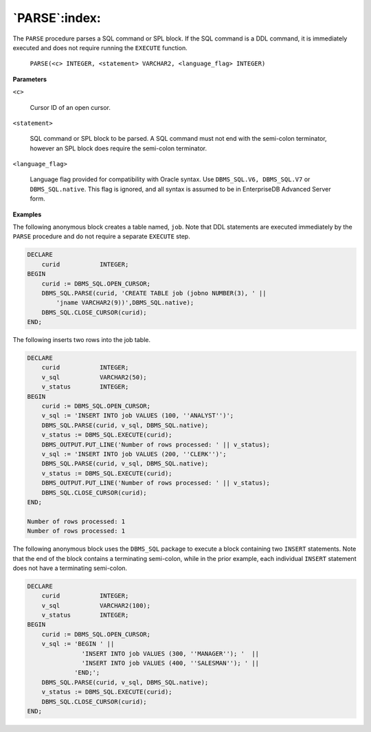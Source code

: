 .. raw:: latex

   \newpage

`PARSE`:index:
--------------

The ``PARSE`` procedure parses a SQL command or SPL block. If the SQL
command is a DDL command, it is immediately executed and does not
require running the ``EXECUTE`` function.

    ``PARSE(<c> INTEGER, <statement> VARCHAR2, <language_flag> INTEGER)``

**Parameters**

``<c>``

    Cursor ID of an open cursor.

``<statement>``

    SQL command or SPL block to be parsed. A SQL command must not end with
    the semi-colon terminator, however an SPL block does require the
    semi-colon terminator.

``<language_flag>``

    Language flag provided for compatibility with Oracle syntax. Use
    ``DBMS_SQL.V6, DBMS_SQL.V7`` or ``DBMS_SQL.native``. This flag is ignored,
    and all syntax is assumed to be in EnterpriseDB Advanced Server form.

**Examples**

The following anonymous block creates a table named, ``job``. Note that DDL
statements are executed immediately by the ``PARSE`` procedure and do not
require a separate ``EXECUTE`` step.

.. code-block:: text

    DECLARE
        curid           INTEGER;
    BEGIN
        curid := DBMS_SQL.OPEN_CURSOR;
        DBMS_SQL.PARSE(curid, 'CREATE TABLE job (jobno NUMBER(3), ' ||
            'jname VARCHAR2(9))',DBMS_SQL.native);
        DBMS_SQL.CLOSE_CURSOR(curid);
    END;

The following inserts two rows into the job table.

.. code-block:: text

    DECLARE
        curid           INTEGER;
        v_sql           VARCHAR2(50);
        v_status        INTEGER;
    BEGIN
        curid := DBMS_SQL.OPEN_CURSOR;
        v_sql := 'INSERT INTO job VALUES (100, ''ANALYST'')';
        DBMS_SQL.PARSE(curid, v_sql, DBMS_SQL.native);
        v_status := DBMS_SQL.EXECUTE(curid);
        DBMS_OUTPUT.PUT_LINE('Number of rows processed: ' || v_status);
        v_sql := 'INSERT INTO job VALUES (200, ''CLERK'')';
        DBMS_SQL.PARSE(curid, v_sql, DBMS_SQL.native);
        v_status := DBMS_SQL.EXECUTE(curid);
        DBMS_OUTPUT.PUT_LINE('Number of rows processed: ' || v_status);
        DBMS_SQL.CLOSE_CURSOR(curid);
    END;

    Number of rows processed: 1
    Number of rows processed: 1

The following anonymous block uses the ``DBMS_SQL`` package to execute a
block containing two ``INSERT`` statements. Note that the end of the block
contains a terminating semi-colon, while in the prior example, each
individual ``INSERT`` statement does not have a terminating semi-colon.

.. code-block:: text

    DECLARE
        curid           INTEGER;
        v_sql           VARCHAR2(100);
        v_status        INTEGER;
    BEGIN
        curid := DBMS_SQL.OPEN_CURSOR;
        v_sql := 'BEGIN ' ||
                   'INSERT INTO job VALUES (300, ''MANAGER''); '  ||
                   'INSERT INTO job VALUES (400, ''SALESMAN''); ' ||
                 'END;';
        DBMS_SQL.PARSE(curid, v_sql, DBMS_SQL.native);
        v_status := DBMS_SQL.EXECUTE(curid);
        DBMS_SQL.CLOSE_CURSOR(curid);
    END;
